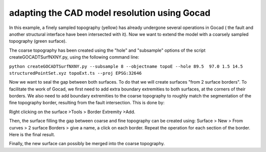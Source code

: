 adapting the CAD model resolution using Gocad
=============================================

In this example, a finely sampled topography (yellow) has already
undergone several operations in Gocad ( the fault and another structural
interface have been intersected with it). Now we want to extend the
model with a coarsely sampled topography (green surface).

|coarse and fine topography|

The coarse topography has been created using the "hole" and "subsample"
options of the script createGOCADTSurfNXNY.py, using the following
command line:

``python createGOCADTSurfNXNY.py --subsample 8 --objectname topoE --hole 89.5  97.0 1.5 14.5 structuredPointSet.xyz topoExt.ts --proj EPSG:32646``

Now we want to seal the gap between both surfaces. To do that we will
create surfaces "from 2 surface borders". To facilitate the work of
Gocad, we first need to add extra boundary extremities to both surfaces,
at the corners of their borders. We also need to add boundary
extremities to the coarse topography to roughly match the segmentation
of the fine topography border, resulting from the fault intersection.
This is done by:

Right clicking on the surface >Tools > Border Extremity >Add.

|adding border Extremities|

Then, the surface filling the gap between coarse and fine topography can
be created using: Surface > New > From curves > 2 surface Borders > give
a name, a click on each border. Repeat the operation for each section of
the border. Here is the final result.

|gap filled|

Finally, the new surface can possibly be merged into the coarse
topography.

.. |coarse and fine topography| image:: https://www.geophysik.uni-muenchen.de/~ulrich/topo_coarse_fine1.png
.. |adding border Extremities| image:: https://www.geophysik.uni-muenchen.de/~ulrich/topo_coarse_fine2.png
.. |gap filled| image:: https://www.geophysik.uni-muenchen.de/~ulrich/topo_coarse_fine3.png

